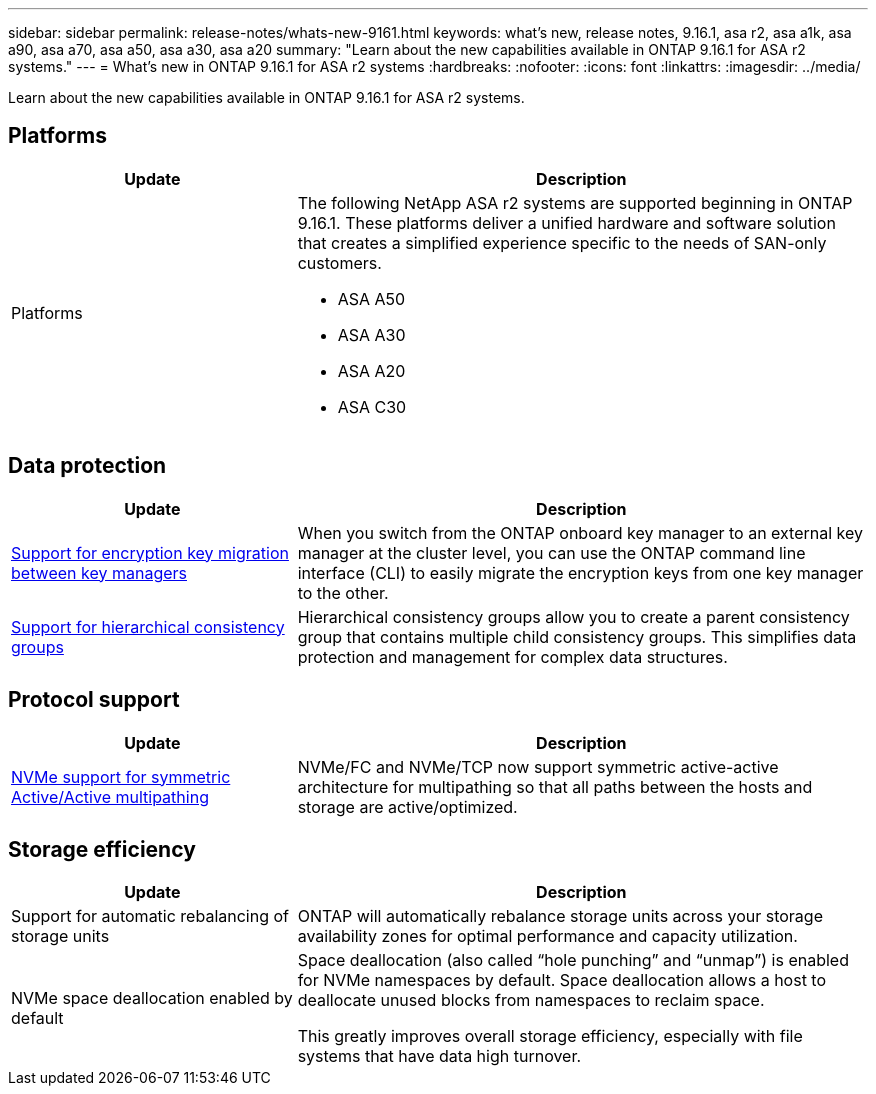 ---
sidebar: sidebar
permalink: release-notes/whats-new-9161.html
keywords: what's new, release notes, 9.16.1, asa r2, asa a1k, asa a90, asa a70, asa a50, asa a30, asa a20
summary:  "Learn about the new capabilities available in ONTAP 9.16.1 for ASA r2 systems."
---
= What's new in ONTAP 9.16.1 for ASA r2 systems
:hardbreaks:
:nofooter:
:icons: font
:linkattrs:
:imagesdir: ../media/

[.lead]
Learn about the new capabilities available in ONTAP 9.16.1 for ASA r2 systems.

== Platforms

[cols="2,4" options="header"]
|===
// header row
| Update
| Description


// first body row
| Platforms
a| The following NetApp ASA r2 systems are supported beginning in ONTAP 9.16.1.  These platforms deliver a unified hardware and software solution that creates a simplified experience specific to the needs of SAN-only customers.

* ASA A50
* ASA A30
* ASA A20
* ASA C30

// table end
|===

== Data protection
[cols="2,4" options="header"]
|===
// header row
| Update
| Description

| link:../secure-data/migrate-encryption-keys-between-key-managers.html[Support for encryption key migration between key managers] 
|
When you switch from the ONTAP onboard key manager to an external key manager at the cluster level, you can use the ONTAP command line interface (CLI) to easily migrate the encryption keys from one key manager to the other.

| link:../data-protection/manage-consistency-groups.html[Support for hierarchical consistency groups]
| Hierarchical consistency groups allow you to create a parent consistency group that contains multiple child consistency groups. This simplifies data protection and management for complex data structures.

|===

== Protocol support
[cols="2,4" options="header"]
|===
// header row
| Update
| Description

| link:../get-started/learn-about.html[NVMe support for symmetric Active/Active multipathing] 
| NVMe/FC and NVMe/TCP now support symmetric active-active architecture for multipathing so that all paths between the hosts and storage are active/optimized.

|===

== Storage efficiency

[cols="2,4" options="header"]
|===
// header row
| Update
| Description

| Support for automatic rebalancing of storage units
| ONTAP will automatically rebalance storage units across your storage availability zones for optimal performance and capacity utilization.

| NVMe space deallocation enabled by default
a| Space deallocation (also called “hole punching” and “unmap”) is enabled for NVMe namespaces by default. Space deallocation allows a host to deallocate unused blocks from namespaces to reclaim space. 

This greatly improves overall storage efficiency, especially with file systems that have data high turnover.
 
// table end
|===

// 2025 June 04, ONTAPDOC-2994
// 2025 Feb 28, ONTAPDOC 2260
// 2025 Jan 31, ONTAPPM-103027
// 2025 Jan 24, ONTAPDOC 2259
// 2024 Sept 16, Git Issue 2
// 2024 Sept 23, ONTAPDOC 1921